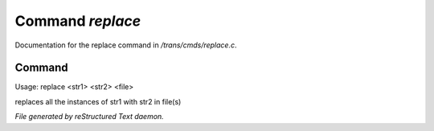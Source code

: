 ******************
Command *replace*
******************

Documentation for the replace command in */trans/cmds/replace.c*.

Command
=======

Usage: replace <str1> <str2> <file>

replaces all the instances of str1 with str2 in file(s)



*File generated by reStructured Text daemon.*
